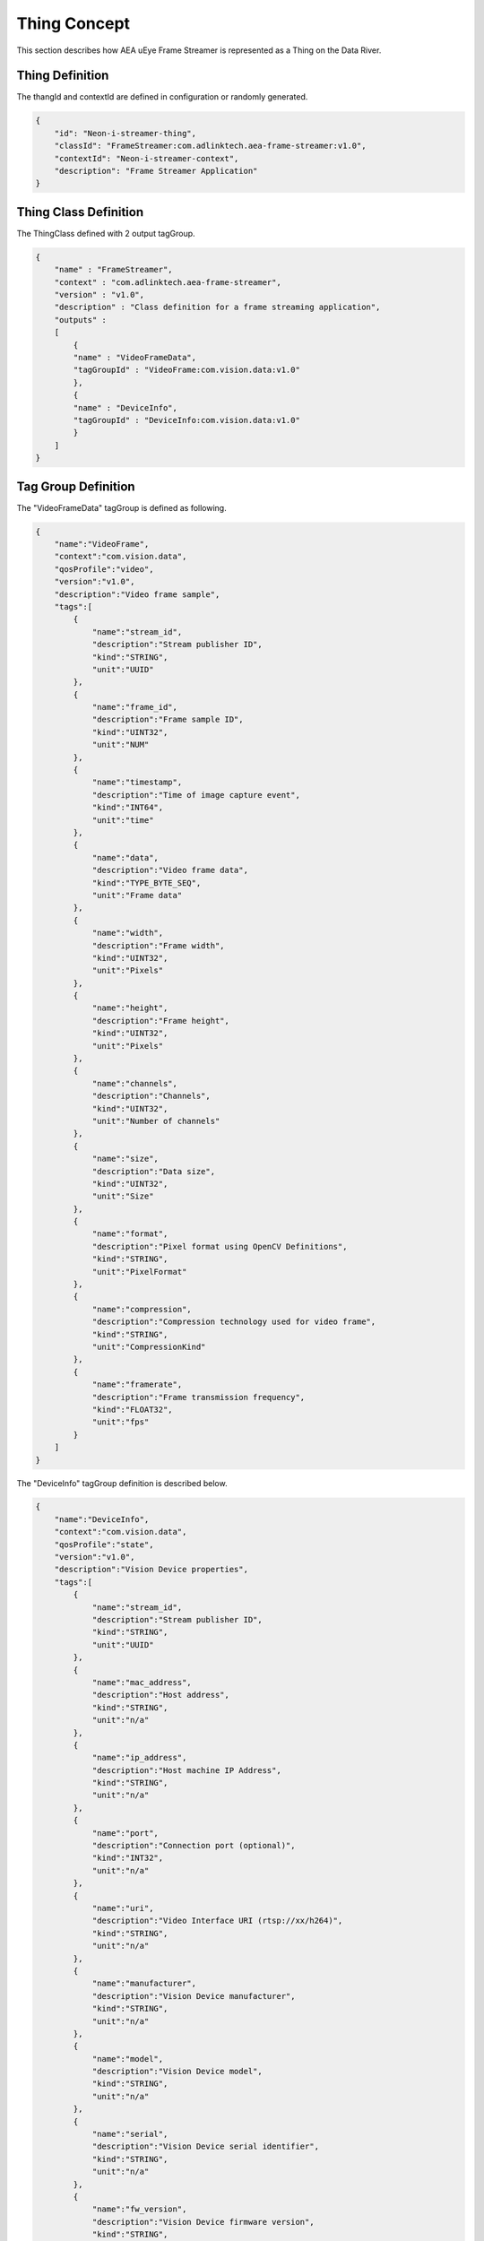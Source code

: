 .. _`ThingConcept`:

#############
Thing Concept
#############

This section describes how AEA uEye Frame Streamer is represented as a Thing on the Data River.

Thing Definition
****************

The thangId and contextId are defined in configuration or randomly generated.

.. code-block:: JSON

    {
        "id": "Neon-i-streamer-thing",
        "classId": "FrameStreamer:com.adlinktech.aea-frame-streamer:v1.0",
        "contextId": "Neon-i-streamer-context",
        "description": "Frame Streamer Application"
    }


Thing Class Definition
**********************

The ThingClass defined with 2 output tagGroup.

.. code-block:: JSON

    {
        "name" : "FrameStreamer",
        "context" : "com.adlinktech.aea-frame-streamer",
        "version" : "v1.0",
        "description" : "Class definition for a frame streaming application",
        "outputs" :
        [
            {
            "name" : "VideoFrameData",
            "tagGroupId" : "VideoFrame:com.vision.data:v1.0"
            },
            {
            "name" : "DeviceInfo",
            "tagGroupId" : "DeviceInfo:com.vision.data:v1.0"
            }
        ]
    }


Tag Group Definition
********************

The "VideoFrameData" tagGroup is defined as following.

.. code-block:: JSON

    {
        "name":"VideoFrame",
        "context":"com.vision.data",
        "qosProfile":"video",
        "version":"v1.0",
        "description":"Video frame sample",
        "tags":[
            {
                "name":"stream_id",
                "description":"Stream publisher ID",
                "kind":"STRING",
                "unit":"UUID"
            },
            {
                "name":"frame_id",
                "description":"Frame sample ID",
                "kind":"UINT32",
                "unit":"NUM"
            },
            {
                "name":"timestamp",
                "description":"Time of image capture event",
                "kind":"INT64",
                "unit":"time"
            },
            {
                "name":"data",
                "description":"Video frame data",
                "kind":"TYPE_BYTE_SEQ",
                "unit":"Frame data"
            },
            {
                "name":"width",
                "description":"Frame width",
                "kind":"UINT32",
                "unit":"Pixels"
            },
            {
                "name":"height",
                "description":"Frame height",
                "kind":"UINT32",
                "unit":"Pixels"
            },
            {
                "name":"channels",
                "description":"Channels",
                "kind":"UINT32",
                "unit":"Number of channels"
            },
            {
                "name":"size",
                "description":"Data size",
                "kind":"UINT32",
                "unit":"Size"
            },
            {
                "name":"format",
                "description":"Pixel format using OpenCV Definitions",
                "kind":"STRING",
                "unit":"PixelFormat"
            },
            {
                "name":"compression",
                "description":"Compression technology used for video frame",
                "kind":"STRING",
                "unit":"CompressionKind"
            },
            {
                "name":"framerate",
                "description":"Frame transmission frequency",
                "kind":"FLOAT32",
                "unit":"fps"
            }
        ]
    }


The "DeviceInfo" tagGroup definition is described below.

.. code-block:: JSON

    {
        "name":"DeviceInfo",
        "context":"com.vision.data",
        "qosProfile":"state",
        "version":"v1.0",
        "description":"Vision Device properties",
        "tags":[
            {
                "name":"stream_id",
                "description":"Stream publisher ID",
                "kind":"STRING",
                "unit":"UUID"
            },
            {
                "name":"mac_address",
                "description":"Host address",
                "kind":"STRING",
                "unit":"n/a"
            },
            {
                "name":"ip_address",
                "description":"Host machine IP Address",
                "kind":"STRING",
                "unit":"n/a"
            },
            {
                "name":"port",
                "description":"Connection port (optional)",
                "kind":"INT32",
                "unit":"n/a"
            },
            {
                "name":"uri",
                "description":"Video Interface URI (rtsp://xx/h264)",
                "kind":"STRING",
                "unit":"n/a"
            },
            {
                "name":"manufacturer",
                "description":"Vision Device manufacturer",
                "kind":"STRING",
                "unit":"n/a"
            },
            {
                "name":"model",
                "description":"Vision Device model",
                "kind":"STRING",
                "unit":"n/a"
            },
            {
                "name":"serial",
                "description":"Vision Device serial identifier",
                "kind":"STRING",
                "unit":"n/a"
            },
            {
                "name":"fw_version",
                "description":"Vision Device firmware version",
                "kind":"STRING",
                "unit":"n/a"
            },
            {
                "name":"dev_id",
                "description":"Vision Device host interface (ex. /dev/video0 or /dev/ttyUSB0)",
                "kind":"STRING",
                "unit":"n/a"
            },
            {
                "name":"status",
                "description":"DeviceStatus enum",
                "kind":"STRING",
                "unit":"DeviceStatus"
            },
            {
                "name":"kind",
                "description":"Vision device kind enum",
                "kind":"STRING",
                "unit":"DeviceKind"
            },
            {
                "name":"protocol",
                "description":"ProtocolKind enum describing how the device communicates",
                "kind":"STRING",
                "unit":"ProtocolKind"
            }
        ]
    }



.. END
